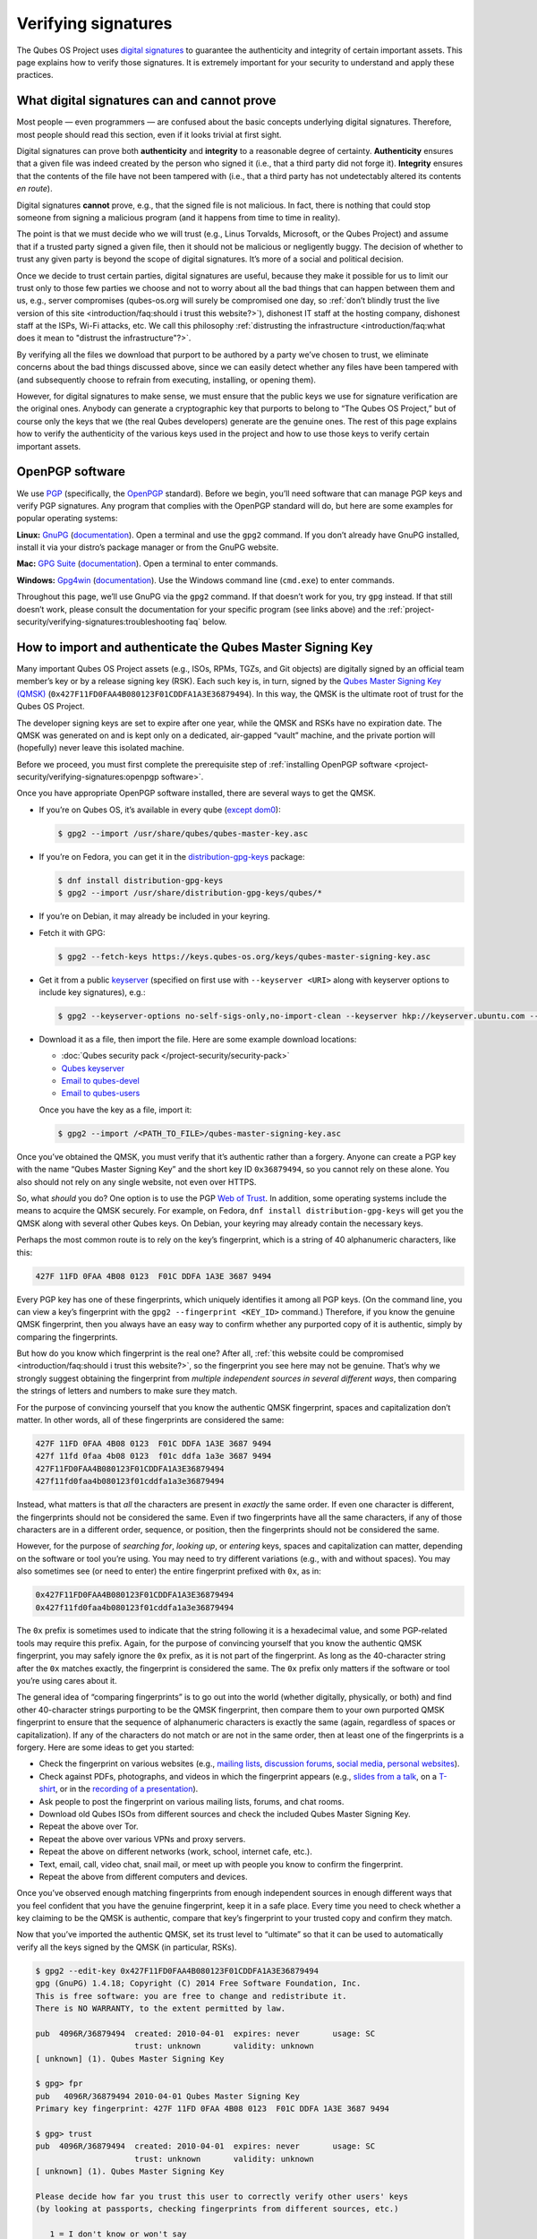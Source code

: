 ====================
Verifying signatures
====================


The Qubes OS Project uses `digital signatures <https://en.wikipedia.org/wiki/Digital_signature>`__ to guarantee the authenticity and integrity of certain important assets. This page explains how to verify those signatures. It is extremely important for your security to understand and apply these practices.

What digital signatures can and cannot prove
--------------------------------------------


Most people — even programmers — are confused about the basic concepts underlying digital signatures. Therefore, most people should read this section, even if it looks trivial at first sight.

Digital signatures can prove both **authenticity** and **integrity** to a reasonable degree of certainty. **Authenticity** ensures that a given file was indeed created by the person who signed it (i.e., that a third party did not forge it). **Integrity** ensures that the contents of the file have not been tampered with (i.e., that a third party has not undetectably altered its contents *en route*).

Digital signatures **cannot** prove, e.g., that the signed file is not malicious. In fact, there is nothing that could stop someone from signing a malicious program (and it happens from time to time in reality).

The point is that we must decide who we will trust (e.g., Linus Torvalds, Microsoft, or the Qubes Project) and assume that if a trusted party signed a given file, then it should not be malicious or negligently buggy. The decision of whether to trust any given party is beyond the scope of digital signatures. It’s more of a social and political decision.

Once we decide to trust certain parties, digital signatures are useful, because they make it possible for us to limit our trust only to those few parties we choose and not to worry about all the bad things that can happen between them and us, e.g., server compromises (qubes-os.org will surely be compromised one day, so :ref:`don’t blindly trust the live version of this site <introduction/faq:should i trust this website?>`), dishonest IT staff at the hosting company, dishonest staff at the ISPs, Wi-Fi attacks, etc. We call this philosophy :ref:`distrusting the infrastructure <introduction/faq:what does it mean to "distrust the infrastructure"?>`.

By verifying all the files we download that purport to be authored by a party we’ve chosen to trust, we eliminate concerns about the bad things discussed above, since we can easily detect whether any files have been tampered with (and subsequently choose to refrain from executing, installing, or opening them).

However, for digital signatures to make sense, we must ensure that the public keys we use for signature verification are the original ones. Anybody can generate a cryptographic key that purports to belong to “The Qubes OS Project,” but of course only the keys that we (the real Qubes developers) generate are the genuine ones. The rest of this page explains how to verify the authenticity of the various keys used in the project and how to use those keys to verify certain important assets.

OpenPGP software
----------------


We use `PGP <https://en.wikipedia.org/wiki/Pretty_Good_Privacy>`__ (specifically, the `OpenPGP <https://en.wikipedia.org/wiki/Pretty_Good_Privacy#OpenPGP>`__ standard). Before we begin, you’ll need software that can manage PGP keys and verify PGP signatures. Any program that complies with the OpenPGP standard will do, but here are some examples for popular operating systems:

**Linux:** `GnuPG <https://gnupg.org/download/index.html>`__ (`documentation <https://www.gnupg.org/documentation/>`__). Open a terminal and use the ``gpg2`` command. If you don’t already have GnuPG installed, install it via your distro’s package manager or from the GnuPG website.

**Mac:** `GPG Suite <https://gpgtools.org/>`__ (`documentation <https://gpgtools.tenderapp.com/kb>`__). Open a terminal to enter commands.

**Windows:** `Gpg4win <https://gpg4win.org/download.html>`__ (`documentation <https://www.gpg4win.org/documentation.html>`__). Use the Windows command line (``cmd.exe``) to enter commands.

Throughout this page, we’ll use GnuPG via the ``gpg2`` command. If that doesn’t work for you, try ``gpg`` instead. If that still doesn’t work, please consult the documentation for your specific program (see links above) and the :ref:`project-security/verifying-signatures:troubleshooting faq` below.

How to import and authenticate the Qubes Master Signing Key
-----------------------------------------------------------


Many important Qubes OS Project assets (e.g., ISOs, RPMs, TGZs, and Git objects) are digitally signed by an official team member’s key or by a release signing key (RSK). Each such key is, in turn, signed by the `Qubes Master Signing Key (QMSK) <https://keys.qubes-os.org/keys/qubes-master-signing-key.asc>`__ (``0x427F11FD0FAA4B080123F01CDDFA1A3E36879494``). In this way, the QMSK is the ultimate root of trust for the Qubes OS Project.

The developer signing keys are set to expire after one year, while the QMSK and RSKs have no expiration date. The QMSK was generated on and is kept only on a dedicated, air-gapped “vault” machine, and the private portion will (hopefully) never leave this isolated machine.

Before we proceed, you must first complete the prerequisite step of :ref:`installing OpenPGP software <project-security/verifying-signatures:openpgp software>`.

Once you have appropriate OpenPGP software installed, there are several ways to get the QMSK.

- If you’re on Qubes OS, it’s available in every qube (`except dom0 <https://github.com/QubesOS/qubes-issues/issues/2544>`__):

  .. code:: console

        $ gpg2 --import /usr/share/qubes/qubes-master-key.asc


- If you’re on Fedora, you can get it in the `distribution-gpg-keys <https://github.com/xsuchy/distribution-gpg-keys>`__ package:

  .. code:: console

        $ dnf install distribution-gpg-keys
        $ gpg2 --import /usr/share/distribution-gpg-keys/qubes/*


- If you’re on Debian, it may already be included in your keyring.

- Fetch it with GPG:

  .. code:: console

        $ gpg2 --fetch-keys https://keys.qubes-os.org/keys/qubes-master-signing-key.asc


- Get it from a public `keyserver <https://en.wikipedia.org/wiki/Key_server_%28cryptographic%29#Keyserver_examples>`__ (specified on first use with ``--keyserver <URI>`` along with keyserver options to include key signatures), e.g.:

  .. code:: console

        $ gpg2 --keyserver-options no-self-sigs-only,no-import-clean --keyserver hkp://keyserver.ubuntu.com --recv-keys 0x427F11FD0FAA4B080123F01CDDFA1A3E36879494


- Download it as a file, then import the file.
  Here are some example download locations:

  - :doc:`Qubes security pack </project-security/security-pack>`

  - `Qubes keyserver <https://keys.qubes-os.org/keys/qubes-master-signing-key.asc>`__

  - `Email to qubes-devel <https://groups.google.com/d/msg/qubes-devel/RqR9WPxICwg/kaQwknZPDHkJ>`__

  - `Email to qubes-users <https://groups.google.com/d/msg/qubes-users/CLnB5uFu_YQ/ZjObBpz0S9UJ>`__


  Once you have the key as a file, import it:

  .. code:: console

        $ gpg2 --import /<PATH_TO_FILE>/qubes-master-signing-key.asc




Once you’ve obtained the QMSK, you must verify that it’s authentic rather than a forgery. Anyone can create a PGP key with the name “Qubes Master Signing Key” and the short key ID ``0x36879494``, so you cannot rely on these alone. You also should not rely on any single website, not even over HTTPS.

So, what *should* you do? One option is to use the PGP `Web of Trust <https://en.wikipedia.org/wiki/Web_of_trust>`__. In addition, some operating systems include the means to acquire the QMSK securely. For example, on Fedora, ``dnf install distribution-gpg-keys`` will get you the QMSK along with several other Qubes keys. On Debian, your keyring may already contain the necessary keys.

Perhaps the most common route is to rely on the key’s fingerprint, which is a string of 40 alphanumeric characters, like this:

.. code:: text

      427F 11FD 0FAA 4B08 0123  F01C DDFA 1A3E 3687 9494



Every PGP key has one of these fingerprints, which uniquely identifies it among all PGP keys. (On the command line, you can view a key’s fingerprint with the ``gpg2 --fingerprint <KEY_ID>`` command.) Therefore, if you know the genuine QMSK fingerprint, then you always have an easy way to confirm whether any purported copy of it is authentic, simply by comparing the fingerprints.

But how do you know which fingerprint is the real one? After all, :ref:`this website could be compromised <introduction/faq:should i trust this website?>`, so the fingerprint you see here may not be genuine. That’s why we strongly suggest obtaining the fingerprint from *multiple independent sources in several different ways*, then comparing the strings of letters and numbers to make sure they match.

For the purpose of convincing yourself that you know the authentic QMSK fingerprint, spaces and capitalization don’t matter. In other words, all of these fingerprints are considered the same:

.. code:: text

      427F 11FD 0FAA 4B08 0123  F01C DDFA 1A3E 3687 9494
      427f 11fd 0faa 4b08 0123  f01c ddfa 1a3e 3687 9494
      427F11FD0FAA4B080123F01CDDFA1A3E36879494
      427f11fd0faa4b080123f01cddfa1a3e36879494



Instead, what matters is that *all* the characters are present in *exactly* the same order. If even one character is different, the fingerprints should not be considered the same. Even if two fingerprints have all the same characters, if any of those characters are in a different order, sequence, or position, then the fingerprints should not be considered the same.

However, for the purpose of *searching for*, *looking up*, or *entering* keys, spaces and capitalization can matter, depending on the software or tool you’re using. You may need to try different variations (e.g., with and without spaces). You may also sometimes see (or need to enter) the entire fingerprint prefixed with ``0x``, as in:

.. code:: text

      0x427F11FD0FAA4B080123F01CDDFA1A3E36879494
      0x427f11fd0faa4b080123f01cddfa1a3e36879494



The ``0x`` prefix is sometimes used to indicate that the string following it is a hexadecimal value, and some PGP-related tools may require this prefix. Again, for the purpose of convincing yourself that you know the authentic QMSK fingerprint, you may safely ignore the ``0x`` prefix, as it is not part of the fingerprint. As long as the 40-character string after the ``0x`` matches exactly, the fingerprint is considered the same. The ``0x`` prefix only matters if the software or tool you’re using cares about it.

The general idea of “comparing fingerprints” is to go out into the world (whether digitally, physically, or both) and find other 40-character strings purporting to be the QMSK fingerprint, then compare them to your own purported QMSK fingerprint to ensure that the sequence of alphanumeric characters is exactly the same (again, regardless of spaces or capitalization). If any of the characters do not match or are not in the same order, then at least one of the fingerprints is a forgery. Here are some ideas to get you started:

- Check the fingerprint on various websites (e.g., `mailing lists <https://groups.google.com/g/qubes-devel/c/RqR9WPxICwg/m/kaQwknZPDHkJ>`__, `discussion forums <https://forum.qubes-os.org/t/1441/9>`__, `social <https://twitter.com/rootkovska/status/496976187491876864>`__ `media <https://www.reddit.com/r/Qubes/comments/5bme9n/fingerprint_verification/>`__, `personal websites <https://andrewdavidwong.com/fingerprints.txt>`__).

- Check against PDFs, photographs, and videos in which the fingerprint appears (e.g., `slides from a talk <https://hyperelliptic.org/PSC/slides/psc2015_qubesos.pdf>`__, on a `T-shirt <https://twitter.com/legind/status/813847907858337793/photo/2>`__, or in the `recording of a presentation <https://youtu.be/S0TVw7U3MkE?t=2563>`__).

- Ask people to post the fingerprint on various mailing lists, forums, and chat rooms.

- Download old Qubes ISOs from different sources and check the included Qubes Master Signing Key.

- Repeat the above over Tor.

- Repeat the above over various VPNs and proxy servers.

- Repeat the above on different networks (work, school, internet cafe, etc.).

- Text, email, call, video chat, snail mail, or meet up with people you know to confirm the fingerprint.

- Repeat the above from different computers and devices.



Once you’ve observed enough matching fingerprints from enough independent sources in enough different ways that you feel confident that you have the genuine fingerprint, keep it in a safe place. Every time you need to check whether a key claiming to be the QMSK is authentic, compare that key’s fingerprint to your trusted copy and confirm they match.

Now that you’ve imported the authentic QMSK, set its trust level to “ultimate” so that it can be used to automatically verify all the keys signed by the QMSK (in particular, RSKs).

.. code:: console

      $ gpg2 --edit-key 0x427F11FD0FAA4B080123F01CDDFA1A3E36879494
      gpg (GnuPG) 1.4.18; Copyright (C) 2014 Free Software Foundation, Inc.
      This is free software: you are free to change and redistribute it.
      There is NO WARRANTY, to the extent permitted by law.

      pub  4096R/36879494  created: 2010-04-01  expires: never       usage: SC
                           trust: unknown       validity: unknown
      [ unknown] (1). Qubes Master Signing Key

      $ gpg> fpr
      pub   4096R/36879494 2010-04-01 Qubes Master Signing Key
      Primary key fingerprint: 427F 11FD 0FAA 4B08 0123  F01C DDFA 1A3E 3687 9494

      $ gpg> trust
      pub  4096R/36879494  created: 2010-04-01  expires: never       usage: SC
                           trust: unknown       validity: unknown
      [ unknown] (1). Qubes Master Signing Key

      Please decide how far you trust this user to correctly verify other users' keys
      (by looking at passports, checking fingerprints from different sources, etc.)

         1 = I don't know or won't say
         2 = I do NOT trust
         3 = I trust marginally
         4 = I trust fully
         5 = I trust ultimately
         m = back to the main menu

      Your decision? 5
      Do you really want to set this key to ultimate trust? (y/N) y

      pub  4096R/36879494  created: 2010-04-01  expires: never       usage: SC
                           trust: ultimate      validity: unknown
      [ unknown] (1). Qubes Master Signing Key
      Please note that the shown key validity is not necessarily correct
      unless you restart the program.

      $ gpg> q


Now, when you import any of the release signing keys and many Qubes team member keys, they will already be trusted in virtue of being signed by the QMSK.

As a final sanity check, make sure the QMSK is in your keyring with the correct trust level.

.. code:: console

      $ gpg2 -k "Qubes Master Signing Key"
      pub   rsa4096 2010-04-01 [SC]
            427F11FD0FAA4B080123F01CDDFA1A3E36879494
      uid           [ultimate] Qubes Master Signing Key



If you don’t see the QMSK here with a trust level of “ultimate,” go back and follow the instructions in this section carefully and consult the :ref:`project-security/verifying-signatures:troubleshooting faq` below.

How to import and authenticate release signing keys
---------------------------------------------------


Every Qubes OS release is signed by a **release signing key (RSK)**, which is, in turn, signed by the Qubes Master Signing Key (QMSK).

Before we proceed, you must first complete the following prerequisite steps:

1. :ref:`Install OpenPGP software. <project-security/verifying-signatures:openpgp software>`

2. :ref:`Import and authenticate the QMSK. <project-security/verifying-signatures:how to import and authenticate the qubes master signing key>`



After you have completed these two prerequisite steps, the next step is to obtain the correct RSK. The filename pattern for RSKs is ``qubes-release-X-signing-key.asc``, where ``X`` is either a major or minor Qubes release number, such as ``4`` or ``4.2``. There are several ways to get the RSK for your Qubes release.

- If you have access to an existing Qubes installation, the release keys are available in dom0 in ``/etc/pki/rpm-gpg/RPM-GPG-KEY-qubes-*``. These can be :ref:`copied <user/how-to-guides/how-to-copy-from-dom0:copying *from* dom0>` into other qubes for further use. In addition, every other qube contains the release key corresponding to that installation’s release in ``/etc/pki/rpm-gpg/RPM-GPG-KEY-qubes-*``. If you wish to use one of these keys, make sure to import it into your keyring, e.g.:

  .. code:: console

        $ gpg2 --import /etc/pki/rpm-gpg/RPM-GPG-KEY-qubes-*


- Fetch it with GPG:

  .. code:: console

        $ gpg2 --keyserver-options no-self-sigs-only,no-import-clean --fetch-keys https://keys.qubes-os.org/keys/qubes-release-X-signing-key.asc


- Download it as a file. You can find the RSK for your Qubes release on the `downloads <https://www.qubes-os.org/downloads/>`__ page. You can also download all the currently used developers’ signing keys, RSKs, and the Qubes Master Signing Key from the :doc:`Qubes security pack </project-security/security-pack>` and the `Qubes keyserver <https://keys.qubes-os.org/keys/>`__. Once you’ve downloaded your RSK, import it with GPG:

  .. code:: console

        $ gpg2 --keyserver-options no-self-sigs-only,no-import-clean --import ./qubes-release-X-signing-key.asc




Now that you have the correct RSK, you simply need to verify that it is signed by the QMSK:

.. code:: console

      $ gpg2 --check-signatures "Qubes OS Release X Signing Key"
      pub   rsa4096 YYYY-MM-DD [SC]
            XXXXXXXXXXXXXXXXXXXXXXXXXXXXXXXXXXXXXXXX
      uid           [  full  ] Qubes OS Release X Signing Key
      sig!3        XXXXXXXXXXXXXXXX YYYY-MM-DD  Qubes OS Release X Signing Key
      sig!         DDFA1A3E36879494 YYYY-MM-DD  Qubes Master Signing Key

      gpg: 2 good signatures


This is just an example, so the output you receive may not look exactly the same. What matters is the line with a ``sig!`` prefix showing that the QMSK has signed this key. This verifies the authenticity of the RSK. Note that the ``!`` flag after the ``sig`` tag is important because it means that the key signature is valid. A ``sig-`` prefix would indicate a bad signature, and ``sig%`` would mean that gpg encountered an error while verifying the signature. It is not necessary to independently verify the authenticity of the RSK, since you already verified the authenticity of the QMSK.

As a final sanity check, make sure the RSK is in your keyring with the correct trust level:

.. code:: console

      $ gpg2 -k "Qubes OS Release X Signing Key"
      pub   rsa4096 YYYY-MM-DD [SC]
            XXXXXXXXXXXXXXXXXXXXXXXXXXXXXXXXXXXXXXXX
      uid           [  full  ] Qubes OS Release X Signing Key


If you don’t see the correct RSK here with a trust level of “full” or higher, go back and follow the instructions in this section carefully, and consult the :ref:`project-security/verifying-signatures:troubleshooting faq` below.

How to obtain and authenticate other signing keys
-------------------------------------------------


Please see the :doc:`Qubes security pack </project-security/security-pack>` documentation.

How to verify the cryptographic hash values of Qubes ISOs
---------------------------------------------------------


There are two ways to verify Qubes ISOs: cryptographic hash values and detached PGP signatures. Both methods are equally secure. Using just one method is sufficient to verify your Qubes ISO. Using both methods is not necessary, but you can do so if you like. One method might be more convenient than another in certain circumstances, so we provide both. This section covers cryptographic hash values. For the other method, see :ref:`project-security/verifying-signatures:how to verify detached pgp signatures on qubes isos`.

Before we proceed, you must first complete the following prerequisite steps:

1. :ref:`Install OpenPGP software. <project-security/verifying-signatures:openpgp software>`

2. :ref:`Import and authenticate the Qubes Master Signing Key. <project-security/verifying-signatures:how to import and authenticate the qubes master signing key>`

3. :ref:`Import and authenticate your release signing key. <project-security/verifying-signatures:how to import and authenticate release signing keys>`



Each Qubes ISO is accompanied by a set of **cryptographic hash values** contained in a plain text file ending in ``.DIGESTS``, which can find on the `downloads <https://www.qubes-os.org/downloads/>`__ page alongside the ISO. This file contains the output of running several different cryptographic hash functions on the ISO (a process known as “hashing”) to obtain alphanumeric outputs known as “hash values” or “digests.”

One convenient property of hash values is that they can be generated on any computer. This means, for example, that you can download a Qubes ISO on one computer, hash it, then visually compare that hash value to the one you generated or have saved on a different computer.

In addition to the ``.DIGESTS`` files on the `downloads <https://www.qubes-os.org/downloads/>`__ page alongside each ISO, and you can always find all the digest files for every Qubes ISO in the :doc:`Qubes security pack </project-security/security-pack>`.

If the filename of your ISO is ``Qubes-RX-x86_64.iso``, then the name of the digest file for that ISO is ``Qubes-RX-x86_64.iso.DIGESTS``, where ``X`` is a specific release of Qubes. The digest filename is always the same as the ISO filename followed by ``.DIGESTS``. Since the digest file is a plain text file, you can open it with any text editor. Inside, you should find text that looks similar to this:

.. code:: text

      -----BEGIN PGP SIGNED MESSAGE-----
      Hash: SHA256

      3c951138b8b9867d8657f173c1b58b82 *Qubes-RX-x86_64.iso
      1fc9508160d7c4cba6cacc3025165b0f996c843f *Qubes-RX-x86_64.iso
      6b998045a513dcdd45c1c6e61ace4f1b4e7eff799f381dccb9eb0170c80f678a *Qubes-RX-x86_64.iso
      de1eb2e76bdb48559906f6fe344027ece20658d4a7f04ba00d4e40c63723171c62bdcc869375e7a4a4499d7bff484d7a621c3acfe9c2b221baee497d13cd02fe *Qubes-RX-x86_64.iso
      -----BEGIN PGP SIGNATURE-----
      Version: GnuPG v2

      iQIcBAEBCAAGBQJX4XO/AAoJEMsRyh0D+lCCL9sP/jlZ26zhvlDEX/eaA/ANa/6b
      Dpsh/sqZEpz1SWoUxdm0gS+anc8nSDoCQSMBxnafuBbmwTChdHI/P7NvNirCULma
      9nw+EYCsCiNZ9+WCeroR8XDFSiDjvfkve0R8nwfma1XDqu1bN2ed4n/zNoGgQ8w0
      t5LEVDKCVJ+65pI7RzOSMbWaw+uWfGehbgumD7a6rfEOqOTONoZOjJJTnM0+NFJF
      Qz5yBg+0FQYc7FmfX+tY801AwSyevj3LKGqZN1GVcU9hhoHH7f2BcbdNk9I5WHHq
      doKMnZtcdyadQGwMNB68Wu9+0CWsXvk6E00QfW69M4d6w0gbyoJyUL1uzxgixb5O
      qodxrqeitXQSZZvU4kom5zlSjqZs4dGK+Ueplpkr8voT8TSWer0Nbh/VMfrNSt1z
      0/j+e/KMjor7XxehR+XhNWa2YLjA5l5H9rP+Ct/LAfVFp4uhsAnYf0rUskhCStxf
      Zmtqz4FOw/iSz0Os+IVcnRcyTYWh3e9XaW56b9J/ou0wlwmJ7oJuEikOHBDjrUph
      2a8AM+QzNmnc0tDBWTtT2frXcotqL+Evp/kQr5G5pJM/mTR5EQm7+LKSl7yCPoCj
      g8JqGYYptgkxjQdX3YAy9VDsCJ/6EkFc2lkQHbgZxjXqyrEMbgeSXtMltZ7cCqw1
      3N/6YZw1gSuvBlTquP27
      =e9oD
      -----END PGP SIGNATURE-----


Four digests have been computed for this ISO. The hash functions used, in order from top to bottom, are MD5, SHA-1, SHA-256, and SHA-512. One way to verify that the ISO you downloaded matches any of these hash values is by using the respective ``*sum`` command:

.. code:: console

      $ md5sum -c Qubes-RX-x86_64.iso.DIGESTS
       Qubes-RX-x86_64.iso: OK
      md5sum: WARNING: 23 lines are improperly formatted
      $ sha1sum -c Qubes-RX-x86_64.iso.DIGESTS
      Qubes-RX-x86_64.iso: OK
      sha1sum: WARNING: 23 lines are improperly formatted
      $ sha256sum -c Qubes-RX-x86_64.iso.DIGESTS
      Qubes-RX-x86_64.iso: OK
      sha256sum: WARNING: 23 lines are improperly formatted
      $ sha512sum -c Qubes-RX-x86_64.iso.DIGESTS
      Qubes-RX-x86_64.iso: OK
      sha512sum: WARNING: 23 lines are improperly formatted


The ``OK`` response tells us that the hash value for that particular hash function matches. The program also warns us that there are 23 improperly formatted lines, but this is expected. This is because each file contains lines for several different hash values (as mentioned above), but each ``*sum`` program verifies only the line for its own hash function. In addition, there are lines for the PGP signature that the ``*sum`` programs do not know how to read. Therefore, it is safe to ignore these warning lines.

Another way is to use ``openssl`` to compute each hash value, then compare them to the contents of the digest file:

.. code:: console

      $ openssl dgst -md5 Qubes-RX-x86_64.iso
      MD5(Qubes-RX-x86_64.iso)= 3c951138b8b9867d8657f173c1b58b82
      $ openssl dgst -sha1 Qubes-RX-x86_64.iso
      SHA1(Qubes-RX-x86_64.iso)= 1fc9508160d7c4cba6cacc3025165b0f996c843f
      $ openssl dgst -sha256 Qubes-RX-x86_64.iso
      SHA256(Qubes-RX-x86_64.iso)= 6b998045a513dcdd45c1c6e61ace4f1b4e7eff799f381dccb9eb0170c80f678a
      $ openssl dgst -sha512 Qubes-RX-x86_64.iso
      SHA512(Qubes-RX-x86_64.iso)= de1eb2e76bdb48559906f6fe344027ece20658d4a7f04ba00d4e40c63723171c62bdcc869375e7a4a4499d7bff484d7a621c3acfe9c2b221baee497d13cd02fe


(Notice that the outputs match the values from the digest file.)

However, it is possible that an attacker replaced ``Qubes-RX-x86_64.iso`` with a malicious ISO, computed the hash values for that malicious ISO, and replaced the values in ``Qubes-RX-x86_64.iso.DIGESTS`` with his own set of values. Therefore, we should also verify the authenticity of the listed hash values. Since ``Qubes-RX-x86_64.iso.DIGESTS`` is a clearsigned PGP file, we can use GPG to verify the signature in the digest file:

.. code:: console

      $ gpg2 -v --verify Qubes-RX-x86_64.iso.DIGESTS
      gpg: armor header: Hash: SHA256
      gpg: armor header: Version: GnuPG v2
      gpg: original file name=''
      gpg: Signature made <TIME> using RSA key ID 03FA5082
      gpg: using PGP trust model
      gpg: Good signature from "Qubes OS Release X Signing Key"
      gpg: textmode signature, digest algorithm SHA256


This is just an example, so the output you receive will not look exactly the same. What matters is the line that says ``Good signature from "Qubes OS Release X Signing Key"``. This confirms that the signature on the digest file is good.

If you don’t see a good signature here, go back and follow the instructions in this section carefully, and consult the :ref:`project-security/verifying-signatures:troubleshooting faq` below.

How to verify detached PGP signatures on Qubes ISOs
---------------------------------------------------


There are two ways to verify Qubes ISOs: cryptographic hash values and detached PGP signatures. Both methods are equally secure. Using just one method is sufficient to verify your Qubes ISO. Using both methods is not necessary, but you can do so if you like. One method might be more convenient than another in certain circumstances, so we provide both. This section covers detached PGP signatures. For the other method, see :ref:`project-security/verifying-signatures:how to verify the cryptographic hash values of qubes isos`.

Before we proceed, you must first complete the following prerequisite steps:

1. :ref:`Install OpenPGP software. <project-security/verifying-signatures:openpgp software>`

2. :ref:`Import and authenticate the Qubes Master Signing Key. <project-security/verifying-signatures:how to import and authenticate the qubes master signing key>`

3. :ref:`Import and authenticate your release signing key. <project-security/verifying-signatures:how to import and authenticate release signing keys>`



Every Qubes ISO is released with a **detached PGP signature** file, which you can find on the `downloads <https://www.qubes-os.org/downloads/>`__ page alongside the ISO. If the filename of your ISO is ``Qubes-RX-x86_64.iso``, then the name of the signature file for that ISO is ``Qubes-RX-x86_64.iso.asc``, where ``X`` is a specific release of Qubes. The signature filename is always the same as the ISO filename followed by ``.asc``.

Download both the ISO and its signature file. Put both of them in the same directory, then navigate to that directory. Now, you can verify the ISO by executing this GPG command in the directory that contains both files:

.. code:: console

      $ gpg2 -v --verify Qubes-RX-x86_64.iso.asc Qubes-RX-x86_64.iso
      gpg: armor header: Version: GnuPG v1
      gpg: Signature made <TIME> using RSA key ID 03FA5082
      gpg: using PGP trust model
      gpg: Good signature from "Qubes OS Release X Signing Key"
      gpg: binary signature, digest algorithm SHA256


This is just an example, so the output you receive will not look exactly the same. What matters is the line that says ``Good signature from "Qubes OS Release X Signing Key"``. This confirms that the signature on the ISO is good.

If you don’t see a good signature here, go back and follow the instructions in this section carefully, and consult the :ref:`project-security/verifying-signatures:troubleshooting faq` below.

How to re-verify installation media after writing
-------------------------------------------------


*This is an optional section intended for advanced users.*

After you have authenticated your Qubes ISO and written it onto your desired medium (such as a USB drive or optical disc), you can re-verify the data that has been written to your medium. Why would you want to do this when you’ve already verified the original ISO? Well, it’s conceivable that a sufficiently sophisticated adversary might allow your initial ISO verification to succeed (so as not to alert you that your machine has been compromised, for example), then surreptitiously modify the data as it is being written onto your installation medium, resulting in a compromised Qubes installer. This might increase the odds that the attack goes undetected. One way to mitigate this risk is to re-verify the installer after writing it onto an installation medium that cannot be altered, such as a USB drive with a properly-implemented physical write-protect switch and firmware that is either unflashable or cryptographically-signed (or both), as discussed in our :doc:`installation security considerations </user/downloading-installing-upgrading/install-security>`.

This section will walk through an example of re-verifying the installer on such a device. We begin by assuming that you have just :ref:`written your desired Qubes ISO onto the USB drive <user/downloading-installing-upgrading/installation-guide:copying the iso onto the installation medium>`. First, unplug your USB drive and flip the write protect switch so that the data on the drive can no longer be altered. If you have a different computer from the one you used to create the installation medium, consider using that computer. If not, try to at least use a fresh VM (e.g., if it’s a Qubes system). The idea is that the original machine may have been compromised, and using a different one for re-verification forces your hypothetical adversary to compromise an additional machine in order to succeed.

Now, our goal is to perform the same verification steps as we did with the original ISO, except, this time, we’ll be reading the installer data directly from the write-protected USB drive instead of from the original ISO file. First, let’s compute the SHA-256 hash value of the data on the drive. (This assumes you’re already familiar with :ref:`project-security/verifying-signatures:how to verify the cryptographic hash values of qubes isos`.) In order to do this, we have to know the exact size, in bytes, of the original ISO. There are two ways to get this information: from the ISO itself and from the Qubes website. Here’s an example of the first way:

.. code:: console

      $ dd if=/dev/sdX bs=1M count=$(stat -c %s /path/to/iso) iflag=count_bytes | sha256sum


(Where ``/dev/sdX`` is your USB drive and ``/path/to/iso`` is the path to your Qubes ISO.)

This command reads exactly the number of bytes of your Qubes ISO (obtained with ``stat -c %s /path/to/iso``) from the USB drive and pipes them into ``sha256sum``. The output should look something like this:

.. code:: output

      0e68dd3347b68618d9e5f3ddb580bf7ecdd2166747630859b3582803f1ca8801  -
      5523+0 records in
      5523+0 records out
      5791285248 bytes (5.8 GB, 5.4 GiB) copied, 76.3369 s, 75.9 MB/s


Note that your actual SHA-256 hash value and byte number will depend on which Qubes ISO you’re using. This is just an example. Your SHA-256 hash value should match the hash value of your genuine original Qubes ISO.

Now, reading the number of bytes directly from the ISO is fine, but you may be concerned that a sufficiently sophisticated adversary may have compromised the machine on which you’re performing this re-verification and may therefore be capable of feeding you a false success result. After all, if your adversary knows the answer you’re looking for — namely, a match to the genuine ISO — and has access to that very ISO in the same re-verification environment, then there is little to prevent him from simply hashing the original ISO and feeding you that result (perhaps while also reading from the USB drive and piping it into ``/dev/null`` so that you see the light on the USB drive blinking to support the illusion that the data is being read from the USB drive).

Therefore, in order to make things a bit more difficult for your hypothetical adversary, you may instead wish to perform the re-verification in an environment that has never seen the original ISO, e.g., a separate offline computer or a fresh VM the storage space of which is too small to hold the ISO. (**Note:** If you’re doing this in Qubes, you can attach the block device from sys-usb to a separate new qube. You don’t have to perform the re-verification directly in sys-usb.) In that case, you’ll have to obtain the size of the ISO in bytes and enter it into the above command manually. You can, of course, obtain the size by simply using the ``stat -c %s /path/to/iso`` command from above on the machine that has the ISO. You can also obtain it from the Qubes website by hovering over any ISO download button on the `downloads page <https://www.qubes-os.org/downloads/>`__. (You can also view these values directly in the downloads page’s `source data <https://github.com/QubesOS/qubesos.github.io/blob/master/_data/downloads.yml>`__.) Once you have the exact size of the ISO in bytes, simply insert it into the same command, for example:

.. code:: console

      $ dd if=/dev/sdX bs=1M count=5791285248 iflag=count_bytes | sha256sum


If you wish to compute the values of other hash functions, you can replace ``sha256sum``, e.g., with ``md5sum``, ``sha1sum``, or ``sha512sum``.

In addition to checking hash values, you can also use GnuPG to verify the detached PGP signature directly against the data on the USB drive. (This assumes you’re already familiar with :ref:`project-security/verifying-signatures:how to verify detached pgp signatures on qubes isos`.)

.. code:: console

      $ dd if=/dev/sdX bs=1M count=<ISO_SIZE> iflag=count_bytes | gpg -v --verify Qubes-RX-x86_64.iso.asc -
      gpg: Signature made <TIME>
      gpg:                using RSA key XXXXXXXXXXXXXXXXXXXXXXXXXXXXXXXXXXXXXXXX
      gpg: using pgp trust model
      gpg: Good signature from "Qubes OS Release X Signing Key" [full]
      gpg: binary signature, digest algorithm SHA256, key algorithm rsa4096
      5523+0 records in
      5523+0 records out
      5791285248 bytes (5.8 GB, 5.4 GiB) copied, 76.6013 s, 75.6 MB/s


(Where ``/dev/sdX`` is your USB drive, ``<ISO_SIZE>`` is the size of the original ISO in bytes, and ``Qubes-RX-x86_64.iso.asc`` is the detached signature file of the original ISO.)

This command reads the exact number of bytes from your USB drive as the size of the original ISO and pipes them into ``gpg``. The usual form of a ``gpg`` verification command is ``gpg --verify <SIGNATURE> <SIGNED_DATA>``. Our command is using shell redirection in order to use data from your USB drive as the ``<SIGNED_DATA>``, which is why the ``-`` at the end of the command is required. Remember that you still must have properly imported and trusted the :ref:`QMSK <project-security/verifying-signatures:how to import and authenticate the qubes master signing key>` and appropriate :ref:`RSK <project-security/verifying-signatures:how to import and authenticate release signing keys>` in order for this to work. You should receive a ``Good signature`` message for the appropriate RSK, which should be signed by a copy of the QMSK that you previously confirmed to be genuine.

How to verify signatures on Git repository tags and commits
-----------------------------------------------------------


Before we proceed, you must first complete the following prerequisite steps:

1. :ref:`Install OpenPGP software. <project-security/verifying-signatures:openpgp software>`

2. :ref:`Import and authenticate the Qubes Master Signing Key. <project-security/verifying-signatures:how to import and authenticate the qubes master signing key>`

3. :doc:`Import and authenticate keys from the Qubes security pack (qubes-secpack). </project-security/security-pack>` Please see our :ref:`PGP key policies <project-security/security-pack:pgp key policies>` for important information about these keys.



Whenever you use one of the `Qubes repositories <https://github.com/QubesOS>`__, you should use Git to verify the PGP signature in a tag on the latest commit or on the latest commit itself. (One or both may be present, but only one is required.) If there is no trusted signed tag or commit on top, any commits after the latest trusted signed tag or commit should **not** be trusted. If you come across a repo with any unsigned commits, you should not add any of your own signed tags or commits on top of them unless you personally vouch for the trustworthiness of the unsigned commits. Instead, ask the person who pushed the unsigned commits to sign them.

You should always perform this verification on a trusted local machine with properly authenticated keys rather than relying on a third party, such as GitHub. While the GitHub interface may claim that a commit has a verified signature from a member of the Qubes team, this is only trustworthy if GitHub has performed the signature check correctly, the account identity is authentic, an admin has not replaced the user’s key, GitHub’s servers have not been compromised, and so on. Since there’s no way for you to be certain that all such conditions hold, you’re much better off verifying signatures yourself. (Also see: :ref:`distrusting the infrastructure <introduction/faq:what does it mean to "distrust the infrastructure"?>`.)

How to verify a signature on a Git tag
^^^^^^^^^^^^^^^^^^^^^^^^^^^^^^^^^^^^^^


.. code:: console

      $ git tag -v <tag name>


or

.. code:: console

      $ git verify-tag <tag name>


How to verify a signature on a Git commit
^^^^^^^^^^^^^^^^^^^^^^^^^^^^^^^^^^^^^^^^^


.. code:: console

      $ git log --show-signature <commit ID>


or

.. code:: console

      $ git verify-commit <commit ID>


Troubleshooting FAQ
-------------------


Why am I getting "Can't check signature: public key not found"?
^^^^^^^^^^^^^^^^^^^^^^^^^^^^^^^^^^^^^^^^^^^^^^^^^^^^^^^^^^^^^^^


You don’t have the correct :ref:`release signing key <project-security/verifying-signatures:how to import and authenticate release signing keys>`.

Why am I getting "BAD signature from ‘Qubes OS Release X Signing Key'"?
^^^^^^^^^^^^^^^^^^^^^^^^^^^^^^^^^^^^^^^^^^^^^^^^^^^^^^^^^^^^^^^^^^^^^^^


The problem could be one or more of the following:

- You’re trying to verify the wrong file(s). Reread this page carefully.

- You’re using the wrong GPG command. Follow the provided examples carefully, or try using ``gpg`` instead of ``gpg2`` (or vice versa).

- The ISO or :ref:`detached PGP signature file <project-security/verifying-signatures:how to verify detached pgp signatures on qubes isos>` is bad (e.g., incomplete or corrupt download). Try downloading the signature file again from a different source, then try verifying again. If you still get the same result, try downloading the ISO again from a different source, then try verifying again.



Why am I getting "bash: gpg2: command not found"?
^^^^^^^^^^^^^^^^^^^^^^^^^^^^^^^^^^^^^^^^^^^^^^^^^


You don’t have ``gpg2`` installed. Please install it using the method appropriate for your environment (e.g., via your package manager), or try using ``gpg`` instead.

Why am I getting "No such file or directory"?
^^^^^^^^^^^^^^^^^^^^^^^^^^^^^^^^^^^^^^^^^^^^^


Your working directory does not contain the required files. Go back and follow the instructions more carefully, making sure that you put all required files in the same directory *and* navigate to that directory.

Why am I getting "can't open signed data ‘Qubes-RX-x86_64.iso' / can't hash datafile: file open error"?
^^^^^^^^^^^^^^^^^^^^^^^^^^^^^^^^^^^^^^^^^^^^^^^^^^^^^^^^^^^^^^^^^^^^^^^^^^^^^^^^^^^^^^^^^^^^^^^^^^^^^^^


The correct ISO is not in your working directory.

Why am I getting "can't open ‘Qubes-RX-x86_64.iso.asc' / verify signatures failed: file open error"?
^^^^^^^^^^^^^^^^^^^^^^^^^^^^^^^^^^^^^^^^^^^^^^^^^^^^^^^^^^^^^^^^^^^^^^^^^^^^^^^^^^^^^^^^^^^^^^^^^^^^


The correct :ref:`detached PGP signature file <project-security/verifying-signatures:how to verify detached pgp signatures on qubes isos>` is not in your working directory.

Why am I getting "no valid OpenPGP data found"?
^^^^^^^^^^^^^^^^^^^^^^^^^^^^^^^^^^^^^^^^^^^^^^^


Either you don’t have the correct :ref:`detached PGP signature file <project-security/verifying-signatures:how to verify detached pgp signatures on qubes isos>`, or you inverted the arguments to ``gpg2``. (The signature file goes first.)

Why am I getting "WARNING: This key is not certified with a trusted signature! There is no indication that the signature belongs to the owner."?
^^^^^^^^^^^^^^^^^^^^^^^^^^^^^^^^^^^^^^^^^^^^^^^^^^^^^^^^^^^^^^^^^^^^^^^^^^^^^^^^^^^^^^^^^^^^^^^^^^^^^^^^^^^^^^^^^^^^^^^^^^^^^^^^^^^^^^^^^^^^^^^^


There are several possibilities:

- You don’t have the :ref:`Qubes Master Signing Key <project-security/verifying-signatures:how to import and authenticate the qubes master signing key>`.

- You have not :ref:`set the Qubes Master Signing Key’s trust level correctly. <project-security/verifying-signatures:how to import and authenticate the qubes master signing key>`

- In the case of a key that is not directly signed by the Qubes Master Signing Key, you have not :ref:`set that key’s trust level correctly. <project-security/verifying-signatures:how to verify signatures on git repository tags and commits>`



Why am I getting "X signature not checked due to a missing key"?
^^^^^^^^^^^^^^^^^^^^^^^^^^^^^^^^^^^^^^^^^^^^^^^^^^^^^^^^^^^^^^^^


You don’t have the keys that created those signatures in your keyring. For the purpose of verifying a Qubes ISO, you don’t need them as long as you have the :ref:`Qubes Master Signing Key <project-security/verifying-signatures:how to import and authenticate the qubes master signing key>` and the :ref:`release signing key <project-security/verifying-signatures:how to import and authenticate release signing keys>` for your Qubes release.

Why am I seeing additional signatures on a key with "[User ID not found]" or from a revoked key?
^^^^^^^^^^^^^^^^^^^^^^^^^^^^^^^^^^^^^^^^^^^^^^^^^^^^^^^^^^^^^^^^^^^^^^^^^^^^^^^^^^^^^^^^^^^^^^^^


This is just a fundamental part of how OpenPGP works. Anyone can sign anyone else’s public key and upload the signed public key to keyservers. Everyone is also free to revoke their own keys at any time (assuming they possess or can create a revocation certificate). This has no impact on verifying Qubes ISOs, code, or keys.

Why am I getting "verify signatures failed: unexpected data"?
^^^^^^^^^^^^^^^^^^^^^^^^^^^^^^^^^^^^^^^^^^^^^^^^^^^^^^^^^^^^^


You’re not verifying against the correct :ref:`detached PGP signature file <project-security/verifying-signatures:how to verify detached pgp signatures on qubes isos>`.

Why am I getting "not a detached signature"?
^^^^^^^^^^^^^^^^^^^^^^^^^^^^^^^^^^^^^^^^^^^^


You’re not verifying against the correct :ref:`detached PGP signature file <project-security/verifying-signatures:how to verify detached pgp signatures on qubes isos>`.

Why am I getting "CRC error; […] no signature found […]"?
^^^^^^^^^^^^^^^^^^^^^^^^^^^^^^^^^^^^^^^^^^^^^^^^^^^^^^^^^


You’re not verifying against the correct :ref:`detached PGP signature file <project-security/verifying-signatures:how to verify detached pgp signatures on qubes isos>`, or the signature file has been modified. Try downloading it again or from a different source.

Do I have to verify both the :ref:`detached PGP signature file <project-security/verifying-signatures:how to verify detached pgp signatures on qubes isos>` and the :ref:`cryptographic hash values <project-security/verifying-signatures:how to verify the cryptographic hash values of qubes isos>`?
^^^^^^^^^^^^^^^^^^^^^^^^^^^^^^^^^^^^^^^^^^^^^^^^^^^^^^^^^^^^^^^^^^^^^^^^^^^^^^^^^^^^^^^^^^^^^^^^^^^^^^^^^^^^^^^^^^^^^^^^^^^^^^^^^^^^^^^^^^^^^^^^^^^^^^^^^^^^^^^^^^^^^^^^^^^^^^^^^^^^^^^^^^^^^^^^^^^^^^^^^^^^^^^^^^^^^^^


No, either method is sufficient by itself, but you can do both if you like.

Why am I getting "no properly formatted X checksum lines found"?
^^^^^^^^^^^^^^^^^^^^^^^^^^^^^^^^^^^^^^^^^^^^^^^^^^^^^^^^^^^^^^^^


You’re not checking the correct :ref:`cryptographic hash values <project-security/verifying-signatures:how to verify the cryptographic hash values of qubes isos>`.

Why am I getting "WARNING: X lines are improperly formatted"?
^^^^^^^^^^^^^^^^^^^^^^^^^^^^^^^^^^^^^^^^^^^^^^^^^^^^^^^^^^^^^


Read :ref:`project-security/verifying-signatures:how to verify the cryptographic hash values of qubes isos` again.

Why am I getting "WARNING: 1 listed file could not be read"?
^^^^^^^^^^^^^^^^^^^^^^^^^^^^^^^^^^^^^^^^^^^^^^^^^^^^^^^^^^^^


The correct ISO is not in your working directory.

I have another problem that isn't mentioned here.
^^^^^^^^^^^^^^^^^^^^^^^^^^^^^^^^^^^^^^^^^^^^^^^^^


Carefully reread this page to be certain that you didn’t skip any steps. In particular, make sure you have the :ref:`Qubes Master Signing Key <project-security/verifying-signatures:how to import and authenticate the qubes master signing key>`, the :ref:`release signing key <project-security/verifying-signatures:how to import and authenticate release signing keys>` for your Qubes release, *and* the :ref:`cryptographic hash values <project-security/verifying-signatures:how to verify the cryptographic hash values of qubes isos>` and/or :ref:`detached PGP signature file <project-security/verifying-signatures:how to verify detached pgp signatures on qubes isos>`, all for the *correct* Qubes OS release. If your question is about GPG, please see the `GnuPG documentation <https://www.gnupg.org/documentation/>`__. Still have question? Please see :doc:`help, support, mailing lists, and forum </introduction/support>` for places where you can ask!
